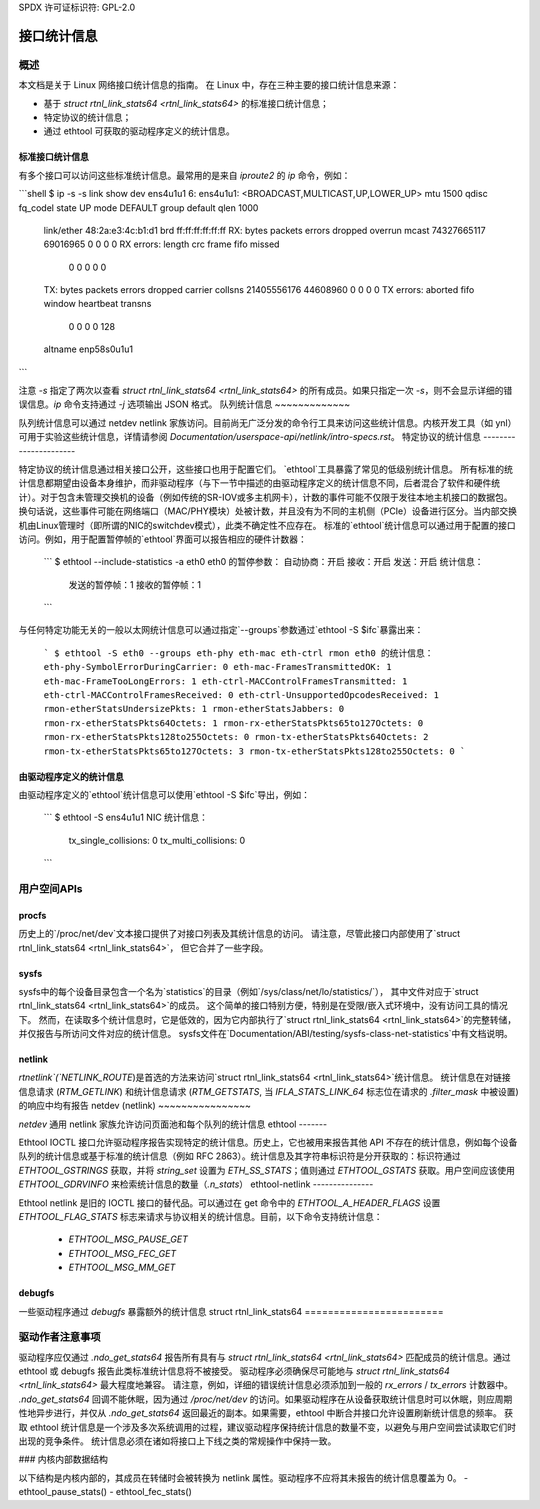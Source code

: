 SPDX 许可证标识符: GPL-2.0

====================
接口统计信息
====================

概述
========

本文档是关于 Linux 网络接口统计信息的指南。
在 Linux 中，存在三种主要的接口统计信息来源：

- 基于 `struct rtnl_link_stats64 <rtnl_link_stats64>` 的标准接口统计信息；
- 特定协议的统计信息；
- 通过 ethtool 可获取的驱动程序定义的统计信息。
标准接口统计信息
----------------------

有多个接口可以访问这些标准统计信息。最常用的是来自 `iproute2` 的 `ip` 命令，例如： 

```shell
$ ip -s -s link show dev ens4u1u1
6: ens4u1u1: <BROADCAST,MULTICAST,UP,LOWER_UP> mtu 1500 qdisc fq_codel state UP mode DEFAULT group default qlen 1000
    link/ether 48:2a:e3:4c:b1:d1 brd ff:ff:ff:ff:ff:ff
    RX: bytes  packets  errors  dropped overrun mcast
    74327665117 69016965 0       0       0       0
    RX errors: length   crc     frame   fifo    missed
               0        0       0       0       0
    TX: bytes  packets  errors  dropped carrier collsns
    21405556176 44608960 0       0       0       0
    TX errors: aborted  fifo   window heartbeat transns
               0        0       0       0       128
    altname enp58s0u1u1
```

注意 `-s` 指定了两次以查看 `struct rtnl_link_stats64 <rtnl_link_stats64>` 的所有成员。如果只指定一次 `-s`，则不会显示详细的错误信息。`ip` 命令支持通过 `-j` 选项输出 JSON 格式。
队列统计信息
~~~~~~~~~~~~~

队列统计信息可以通过 netdev netlink 家族访问。目前尚无广泛分发的命令行工具来访问这些统计信息。内核开发工具（如 ynl）可用于实验这些统计信息，详情请参阅 `Documentation/userspace-api/netlink/intro-specs.rst`。
特定协议的统计信息
----------------------

特定协议的统计信息通过相关接口公开，这些接口也用于配置它们。
`ethtool`工具暴露了常见的低级别统计信息。
所有标准的统计信息都期望由设备本身维护，而非驱动程序（与下一节中描述的由驱动程序定义的统计信息不同，后者混合了软件和硬件统计）。对于包含未管理交换机的设备（例如传统的SR-IOV或多主机网卡），计数的事件可能不仅限于发往本地主机接口的数据包。换句话说，这些事件可能在网络端口（MAC/PHY模块）处被计数，并且没有为不同的主机侧（PCIe）设备进行区分。当内部交换机由Linux管理时（即所谓的NIC的switchdev模式），此类不确定性不应存在。
标准的`ethtool`统计信息可以通过用于配置的接口访问。例如，用于配置暂停帧的`ethtool`界面可以报告相应的硬件计数器：

  ```
  $ ethtool --include-statistics -a eth0
  eth0 的暂停参数：
  自动协商：开启
  接收：开启
  发送：开启
  统计信息：
    发送的暂停帧：1
    接收的暂停帧：1
  ```

与任何特定功能无关的一般以太网统计信息可以通过指定`--groups`参数通过`ethtool -S $ifc`暴露出来：

  ```
  $ ethtool -S eth0 --groups eth-phy eth-mac eth-ctrl rmon
  eth0 的统计信息：
  eth-phy-SymbolErrorDuringCarrier: 0
  eth-mac-FramesTransmittedOK: 1
  eth-mac-FrameTooLongErrors: 1
  eth-ctrl-MACControlFramesTransmitted: 1
  eth-ctrl-MACControlFramesReceived: 0
  eth-ctrl-UnsupportedOpcodesReceived: 1
  rmon-etherStatsUndersizePkts: 1
  rmon-etherStatsJabbers: 0
  rmon-rx-etherStatsPkts64Octets: 1
  rmon-rx-etherStatsPkts65to127Octets: 0
  rmon-rx-etherStatsPkts128to255Octets: 0
  rmon-tx-etherStatsPkts64Octets: 2
  rmon-tx-etherStatsPkts65to127Octets: 3
  rmon-tx-etherStatsPkts128to255Octets: 0
  ```

由驱动程序定义的统计信息
------------------------------

由驱动程序定义的`ethtool`统计信息可以使用`ethtool -S $ifc`导出，例如：

  ```
  $ ethtool -S ens4u1u1
  NIC 统计信息：
     tx_single_collisions: 0
     tx_multi_collisions: 0
  ```

用户空间APIs
=============

procfs
------

历史上的`/proc/net/dev`文本接口提供了对接口列表及其统计信息的访问。
请注意，尽管此接口内部使用了`struct rtnl_link_stats64 <rtnl_link_stats64>`，
但它合并了一些字段。

sysfs
-----

sysfs中的每个设备目录包含一个名为`statistics`的目录（例如`/sys/class/net/lo/statistics/`），
其中文件对应于`struct rtnl_link_stats64 <rtnl_link_stats64>`的成员。
这个简单的接口特别方便，特别是在受限/嵌入式环境中，没有访问工具的情况下。
然而，在读取多个统计信息时，它是低效的，因为它内部执行了`struct rtnl_link_stats64 <rtnl_link_stats64>`的完整转储，
并仅报告与所访问文件对应的统计信息。
sysfs文件在`Documentation/ABI/testing/sysfs-class-net-statistics`中有文档说明。

netlink
-------

`rtnetlink`(`NETLINK_ROUTE`)是首选的方法来访问`struct rtnl_link_stats64 <rtnl_link_stats64>`统计信息。
统计信息在对链接信息请求 (`RTM_GETLINK`) 和统计信息请求 (`RTM_GETSTATS`, 当 `IFLA_STATS_LINK_64` 标志位在请求的 `.filter_mask` 中被设置) 的响应中均有报告
netdev (netlink)
~~~~~~~~~~~~~~~~

`netdev` 通用 netlink 家族允许访问页面池和每个队列的统计信息
ethtool
-------

Ethtool IOCTL 接口允许驱动程序报告实现特定的统计信息。历史上，它也被用来报告其他 API 不存在的统计信息，例如每个设备队列的统计信息或基于标准的统计信息（例如 RFC 2863）。统计信息及其字符串标识符是分开获取的：标识符通过 `ETHTOOL_GSTRINGS` 获取，并将 `string_set` 设置为 `ETH_SS_STATS`；值则通过 `ETHTOOL_GSTATS` 获取。用户空间应该使用 `ETHTOOL_GDRVINFO` 来检索统计信息的数量（`.n_stats`）
ethtool-netlink
---------------

Ethtool netlink 是旧的 IOCTL 接口的替代品。可以通过在 get 命令中的 `ETHTOOL_A_HEADER_FLAGS` 设置 `ETHTOOL_FLAG_STATS` 标志来请求与协议相关的统计信息。目前，以下命令支持统计信息：

  - `ETHTOOL_MSG_PAUSE_GET`
  - `ETHTOOL_MSG_FEC_GET`
  - `ETHTOOL_MSG_MM_GET`

debugfs
-------

一些驱动程序通过 `debugfs` 暴露额外的统计信息
struct rtnl_link_stats64
========================

.. kernel-doc:: include/uapi/linux/if_link.h
    :identifiers: rtnl_link_stats64

驱动作者注意事项
========================

驱动程序应仅通过 `.ndo_get_stats64` 报告所有具有与 `struct rtnl_link_stats64 <rtnl_link_stats64>` 匹配成员的统计信息。通过 ethtool 或 debugfs 报告此类标准统计信息将不被接受。
驱动程序必须确保尽可能地与 `struct rtnl_link_stats64 <rtnl_link_stats64>` 最大程度地兼容。
请注意，例如，详细的错误统计信息必须添加到一般的 `rx_errors` / `tx_errors` 计数器中。
`.ndo_get_stats64` 回调不能休眠，因为通过 `/proc/net/dev` 的访问。如果驱动程序在从设备获取统计信息时可以休眠，则应周期性地异步进行，并仅从 `.ndo_get_stats64` 返回最近的副本。如果需要，ethtool 中断合并接口允许设置刷新统计信息的频率。
获取 ethtool 统计信息是一个涉及多次系统调用的过程，建议驱动程序保持统计信息的数量不变，以避免与用户空间尝试读取它们时出现的竞争条件。
统计信息必须在诸如将接口上下线之类的常规操作中保持一致。

### 内核内部数据结构

以下结构是内核内部的，其成员在转储时会被转换为 netlink 属性。驱动程序不应将其未报告的统计信息覆盖为 0。
- ethtool_pause_stats()
- ethtool_fec_stats()
